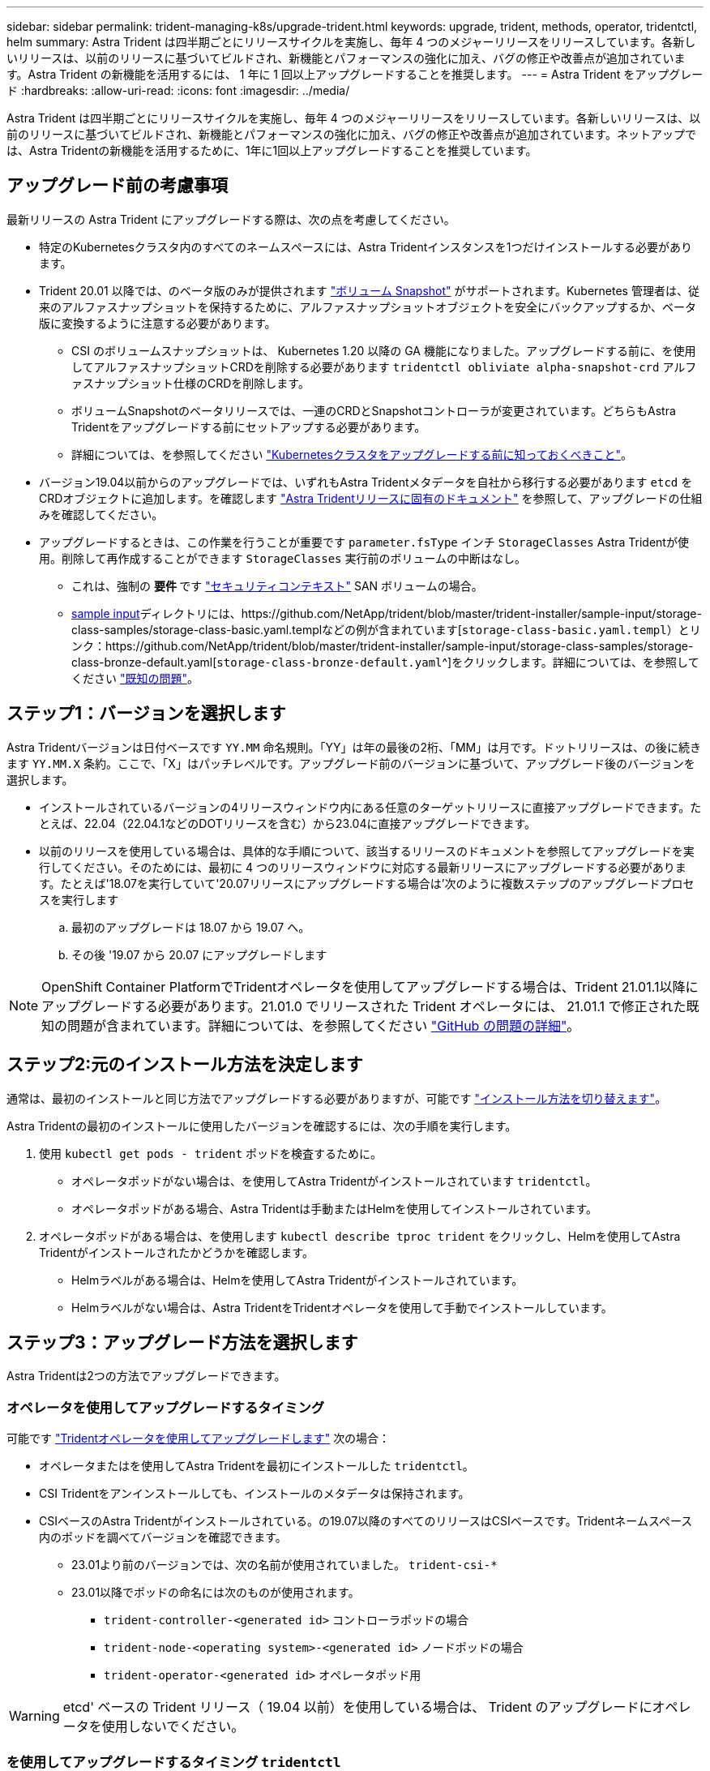 ---
sidebar: sidebar 
permalink: trident-managing-k8s/upgrade-trident.html 
keywords: upgrade, trident, methods, operator, tridentctl, helm 
summary: Astra Trident は四半期ごとにリリースサイクルを実施し、毎年 4 つのメジャーリリースをリリースしています。各新しいリリースは、以前のリリースに基づいてビルドされ、新機能とパフォーマンスの強化に加え、バグの修正や改善点が追加されています。Astra Trident の新機能を活用するには、 1 年に 1 回以上アップグレードすることを推奨します。 
---
= Astra Trident をアップグレード
:hardbreaks:
:allow-uri-read: 
:icons: font
:imagesdir: ../media/


[role="lead"]
Astra Trident は四半期ごとにリリースサイクルを実施し、毎年 4 つのメジャーリリースをリリースしています。各新しいリリースは、以前のリリースに基づいてビルドされ、新機能とパフォーマンスの強化に加え、バグの修正や改善点が追加されています。ネットアップでは、Astra Tridentの新機能を活用するために、1年に1回以上アップグレードすることを推奨しています。



== アップグレード前の考慮事項

最新リリースの Astra Trident にアップグレードする際は、次の点を考慮してください。

* 特定のKubernetesクラスタ内のすべてのネームスペースには、Astra Tridentインスタンスを1つだけインストールする必要があります。
* Trident 20.01 以降では、のベータ版のみが提供されます https://kubernetes.io/docs/concepts/storage/volume-snapshots/["ボリューム Snapshot"^] がサポートされます。Kubernetes 管理者は、従来のアルファスナップショットを保持するために、アルファスナップショットオブジェクトを安全にバックアップするか、ベータ版に変換するように注意する必要があります。
+
** CSI のボリュームスナップショットは、 Kubernetes 1.20 以降の GA 機能になりました。アップグレードする前に、を使用してアルファスナップショットCRDを削除する必要があります `tridentctl obliviate alpha-snapshot-crd` アルファスナップショット仕様のCRDを削除します。
** ボリュームSnapshotのベータリリースでは、一連のCRDとSnapshotコントローラが変更されています。どちらもAstra Tridentをアップグレードする前にセットアップする必要があります。
** 詳細については、を参照してください link:https://netapp.io/2020/01/30/alpha-to-beta-snapshots/["Kubernetesクラスタをアップグレードする前に知っておくべきこと"^]。


* バージョン19.04以前からのアップグレードでは、いずれもAstra Tridentメタデータを自社から移行する必要があります `etcd` をCRDオブジェクトに追加します。を確認します link:https://docs.netapp.com/us-en/trident/earlier-versions.html["Astra Tridentリリースに固有のドキュメント"] を参照して、アップグレードの仕組みを確認してください。
* アップグレードするときは、この作業を行うことが重要です `parameter.fsType` インチ `StorageClasses` Astra Tridentが使用。削除して再作成することができます `StorageClasses` 実行前のボリュームの中断はなし。
+
** これは、強制の ** 要件 ** です https://kubernetes.io/docs/tasks/configure-pod-container/security-context/["セキュリティコンテキスト"^] SAN ボリュームの場合。
** https://github.com/NetApp/trident/tree/master/trident-installer/sample-input[sample input^]ディレクトリには、https://github.com/NetApp/trident/blob/master/trident-installer/sample-input/storage-class-samples/storage-class-basic.yaml.templなどの例が含まれています[`storage-class-basic.yaml.templ`^）とリンク：https://github.com/NetApp/trident/blob/master/trident-installer/sample-input/storage-class-samples/storage-class-bronze-default.yaml[`storage-class-bronze-default.yaml`^]をクリックします。詳細については、を参照してください link:../trident-rn.html["既知の問題"]。






== ステップ1：バージョンを選択します

Astra Tridentバージョンは日付ベースです `YY.MM` 命名規則。「YY」は年の最後の2桁、「MM」は月です。ドットリリースは、の後に続きます `YY.MM.X` 条約。ここで、「X」はパッチレベルです。アップグレード前のバージョンに基づいて、アップグレード後のバージョンを選択します。

* インストールされているバージョンの4リリースウィンドウ内にある任意のターゲットリリースに直接アップグレードできます。たとえば、22.04（22.04.1などのDOTリリースを含む）から23.04に直接アップグレードできます。
* 以前のリリースを使用している場合は、具体的な手順について、該当するリリースのドキュメントを参照してアップグレードを実行してください。そのためには、最初に 4 つのリリースウィンドウに対応する最新リリースにアップグレードする必要があります。たとえば'18.07を実行していて'20.07リリースにアップグレードする場合は'次のように複数ステップのアップグレードプロセスを実行します
+
.. 最初のアップグレードは 18.07 から 19.07 へ。
.. その後 '19.07 から 20.07 にアップグレードします





NOTE: OpenShift Container PlatformでTridentオペレータを使用してアップグレードする場合は、Trident 21.01.1以降にアップグレードする必要があります。21.01.0 でリリースされた Trident オペレータには、 21.01.1 で修正された既知の問題が含まれています。詳細については、を参照してください https://github.com/NetApp/trident/issues/517["GitHub の問題の詳細"^]。



== ステップ2:元のインストール方法を決定します

通常は、最初のインストールと同じ方法でアップグレードする必要がありますが、可能です link:../trident-get-started/kubernetes-deploy.html#moving-between-installation-methods["インストール方法を切り替えます"]。

Astra Tridentの最初のインストールに使用したバージョンを確認するには、次の手順を実行します。

. 使用 `kubectl get pods - trident` ポッドを検査するために。
+
** オペレータポッドがない場合は、を使用してAstra Tridentがインストールされています `tridentctl`。
** オペレータポッドがある場合、Astra Tridentは手動またはHelmを使用してインストールされています。


. オペレータポッドがある場合は、を使用します `kubectl describe tproc trident` をクリックし、Helmを使用してAstra Tridentがインストールされたかどうかを確認します。
+
** Helmラベルがある場合は、Helmを使用してAstra Tridentがインストールされています。
** Helmラベルがない場合は、Astra TridentをTridentオペレータを使用して手動でインストールしています。






== ステップ3：アップグレード方法を選択します

Astra Tridentは2つの方法でアップグレードできます。



=== オペレータを使用してアップグレードするタイミング

可能です link:upgrade-operator.html["Tridentオペレータを使用してアップグレードします"] 次の場合：

* オペレータまたはを使用してAstra Tridentを最初にインストールした `tridentctl`。
* CSI Tridentをアンインストールしても、インストールのメタデータは保持されます。
* CSIベースのAstra Tridentがインストールされている。の19.07以降のすべてのリリースはCSIベースです。Tridentネームスペース内のポッドを調べてバージョンを確認できます。
+
** 23.01より前のバージョンでは、次の名前が使用されていました。 `trident-csi-*`
** 23.01以降でポッドの命名には次のものが使用されます。
+
*** `trident-controller-<generated id>` コントローラポッドの場合
*** `trident-node-<operating system>-<generated id>` ノードポッドの場合
*** `trident-operator-<generated id>` オペレータポッド用







WARNING: etcd' ベースの Trident リリース（ 19.04 以前）を使用している場合は、 Trident のアップグレードにオペレータを使用しないでください。



=== を使用してアップグレードするタイミング `tridentctl`

可能です  「tridenctl」を使用してAstra Tridentを最初にインストールした場合。

`tridentctl` は従来のAstra Tridentのインストール方法であり、複雑なカスタマイズを必要とするお客様に最適なオプションを提供します。詳細については、を参照してください link:..trident-get-started/kubernetes-deploy.html#choose-your-installation-method["インストール方法を選択します"]。



== 演算子に変更があります

Astra Tridentの21.01リリースでは、運用者のアーキテクチャが次のように変更されました。

* 演算子は * cluster を対象とした * になりました。Trident 演算子の以前のインスタンス（バージョン 20.04 ～ 20.10 ）は、 * 名前空間スコープ * でした。クラスタを対象としたオペレータが有利な理由は次のとおりです。
+
** リソースのアカウンタビリティ：オペレータは、 Astra Trident インストールに関連付けられたリソースをクラスタレベルで管理するようになりました。Astra Trident のインストールの一部として、「 ownerReferences 」を使用して複数のリソースを作成し、保持します。クラスタを対象としたリソースで「 ownerReferences 」を維持すると、 OpenShift などの特定の Kubernetes ディストリビュータでエラーが発生する可能性があります。これは、クラスタを対象としたオペレータによって緩和されます。Trident リソースの自動修復とパッチ適用には、この要件が不可欠です。
** アンインストール中のクリーンアップ： Astra Trident を完全に削除するには、関連するリソースをすべて削除する必要があります。ネームスペースを対象としたオペレータが、クラスタを対象としたリソース（ clusterRole 、 ClusterRoleBinding 、 PodSecurityPolicy など）の削除で問題が発生し、クリーンアップが完了しない場合があります。クラスタを対象としたオペレータがこの問題を排除し、必要に応じて、 Astra Trident を完全にアンインストールし、 Aresh をインストールできます。


* TridentProvisioner は、 Astra Trident のインストールと管理に使用されるカスタムリソースとして、 TridentOrchestrator に置き換えられました。さらに、「 TridentOrchestrator 」の仕様に新しいフィールドが追加されました。ユーザは、「 pec.namespace` 」フィールドを使用して Trident ネームスペースをインストールまたはアップグレードするように指定できます。例を見てみましょう https://github.com/NetApp/trident/blob/stable/v21.01/deploy/crds/tridentorchestrator_cr.yaml["こちらをご覧ください"^]。

